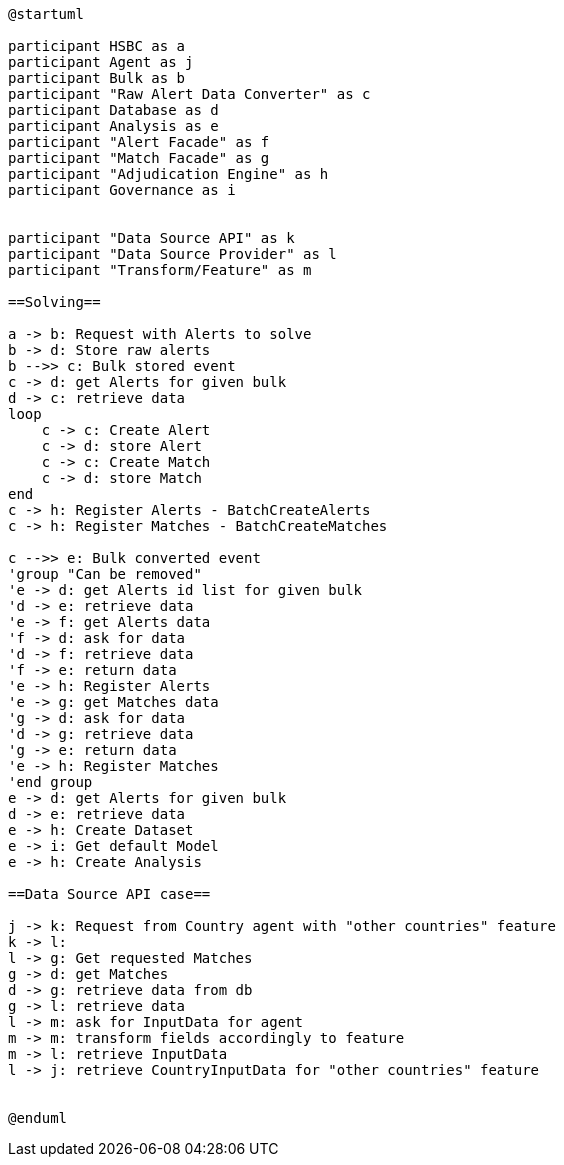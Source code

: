 [plantuml,importing-steps,svg]
-----
@startuml

participant HSBC as a
participant Agent as j
participant Bulk as b
participant "Raw Alert Data Converter" as c
participant Database as d
participant Analysis as e
participant "Alert Facade" as f
participant "Match Facade" as g
participant "Adjudication Engine" as h
participant Governance as i


participant "Data Source API" as k
participant "Data Source Provider" as l
participant "Transform/Feature" as m

==Solving==

a -> b: Request with Alerts to solve
b -> d: Store raw alerts
b -->> c: Bulk stored event
c -> d: get Alerts for given bulk
d -> c: retrieve data
loop
    c -> c: Create Alert
    c -> d: store Alert
    c -> c: Create Match
    c -> d: store Match
end
c -> h: Register Alerts - BatchCreateAlerts
c -> h: Register Matches - BatchCreateMatches

c -->> e: Bulk converted event
'group "Can be removed"
'e -> d: get Alerts id list for given bulk
'd -> e: retrieve data
'e -> f: get Alerts data
'f -> d: ask for data
'd -> f: retrieve data
'f -> e: return data
'e -> h: Register Alerts
'e -> g: get Matches data
'g -> d: ask for data
'd -> g: retrieve data
'g -> e: return data
'e -> h: Register Matches
'end group
e -> d: get Alerts for given bulk
d -> e: retrieve data
e -> h: Create Dataset
e -> i: Get default Model
e -> h: Create Analysis

==Data Source API case==

j -> k: Request from Country agent with "other countries" feature
k -> l:
l -> g: Get requested Matches
g -> d: get Matches
d -> g: retrieve data from db
g -> l: retrieve data
l -> m: ask for InputData for agent
m -> m: transform fields accordingly to feature
m -> l: retrieve InputData
l -> j: retrieve CountryInputData for "other countries" feature


@enduml
-----
